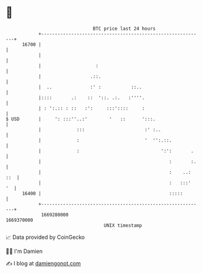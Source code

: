 * 👋

#+begin_example
                                   BTC price last 24 hours                    
               +------------------------------------------------------------+ 
         16700 |                                                            | 
               |                                                            | 
               |                    :                                       | 
               |                  .::.                                      | 
               |  ..              :' :           ::..                       | 
               |::::       .:    ::  '::. .:.   :''''.                      | 
               | : ':.:: : ::   :':     :::'::::     :                      | 
   $ USD       |     ': :::''..:'        '   ::      ':::.                  | 
               |             :::                      :' :..                | 
               |             :                        '  '':.::.            | 
               |             :                              ':':       .    | 
               |                                               :       :.   | 
               |                                               :    ..: ::  | 
               |                                               :   :::'  '  | 
         16400 |                                               :::::        | 
               +------------------------------------------------------------+ 
                1669280000                                        1669370000  
                                       UNIX timestamp                         
#+end_example
📈 Data provided by CoinGecko

🧑‍💻 I'm Damien

✍️ I blog at [[https://www.damiengonot.com][damiengonot.com]]
